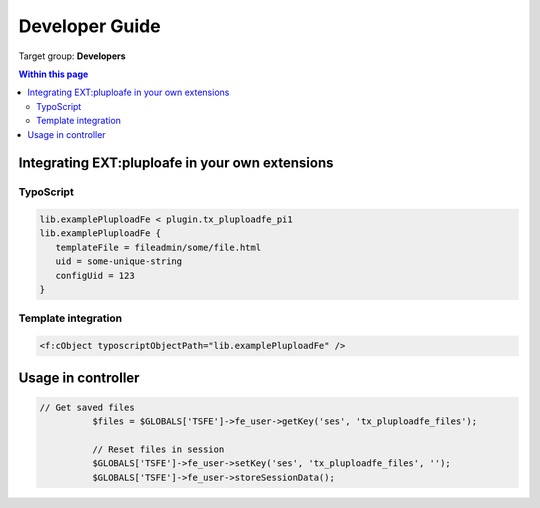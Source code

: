 ﻿.. ==================================================
.. FOR YOUR INFORMATION
.. --------------------------------------------------
.. -*- coding: utf-8 -*- with BOM.

.. ==================================================
.. DEFINE SOME TEXTROLES
.. --------------------------------------------------
.. role::   underline
.. role::   typoscript(code)
.. role::   ts(typoscript)
   :class:  typoscript
.. role::   php(code)


.. _developer-guide:

Developer Guide
===============

Target group: **Developers**


.. contents:: Within this page
   :local:
   :depth: 3



Integrating EXT:pluploafe in your own extensions
------------------------------------------------

TypoScript
^^^^^^^^^^

.. code-block:: ts

   lib.examplePluploadFe < plugin.tx_pluploadfe_pi1
   lib.examplePluploadFe {
      templateFile = fileadmin/some/file.html
      uid = some-unique-string
      configUid = 123
   }


Template integration
^^^^^^^^^^^^^^^^^^^^

.. code-block:: xml

   <f:cObject typoscriptObjectPath="lib.examplePluploadFe" />


Usage in controller
-------------------

.. code-block:: php

      // Get saved files
		$files = $GLOBALS['TSFE']->fe_user->getKey('ses', 'tx_pluploadfe_files');

		// Reset files in session
		$GLOBALS['TSFE']->fe_user->setKey('ses', 'tx_pluploadfe_files', '');
		$GLOBALS['TSFE']->fe_user->storeSessionData();
